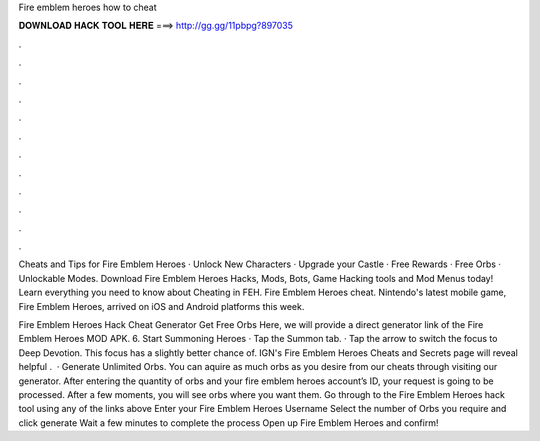 Fire emblem heroes how to cheat



𝐃𝐎𝐖𝐍𝐋𝐎𝐀𝐃 𝐇𝐀𝐂𝐊 𝐓𝐎𝐎𝐋 𝐇𝐄𝐑𝐄 ===> http://gg.gg/11pbpg?897035



.



.



.



.



.



.



.



.



.



.



.



.

Cheats and Tips for Fire Emblem Heroes · Unlock New Characters · Upgrade your Castle · Free Rewards · Free Orbs · Unlockable Modes. Download Fire Emblem Heroes Hacks, Mods, Bots, Game Hacking tools and Mod Menus today! Learn everything you need to know about Cheating in FEH. Fire Emblem Heroes cheat. Nintendo's latest mobile game, Fire Emblem Heroes, arrived on iOS and Android platforms this week.

Fire Emblem Heroes Hack Cheat Generator Get Free Orbs Here, we will provide a direct generator link of the Fire Emblem Heroes MOD APK. 6. Start Summoning Heroes · Tap the Summon tab. · Tap the arrow to switch the focus to Deep Devotion. This focus has a slightly better chance of. IGN's Fire Emblem Heroes Cheats and Secrets page will reveal helpful .  · Generate Unlimited Orbs. You can aquire as much orbs as you desire from our cheats through visiting our generator. After entering the quantity of orbs and your fire emblem heroes account’s ID, your request is going to be processed. After a few moments, you will see orbs where you want them. Go through to the Fire Emblem Heroes hack tool using any of the links above Enter your Fire Emblem Heroes Username Select the number of Orbs you require and click generate Wait a few minutes to complete the process Open up Fire Emblem Heroes and confirm!
